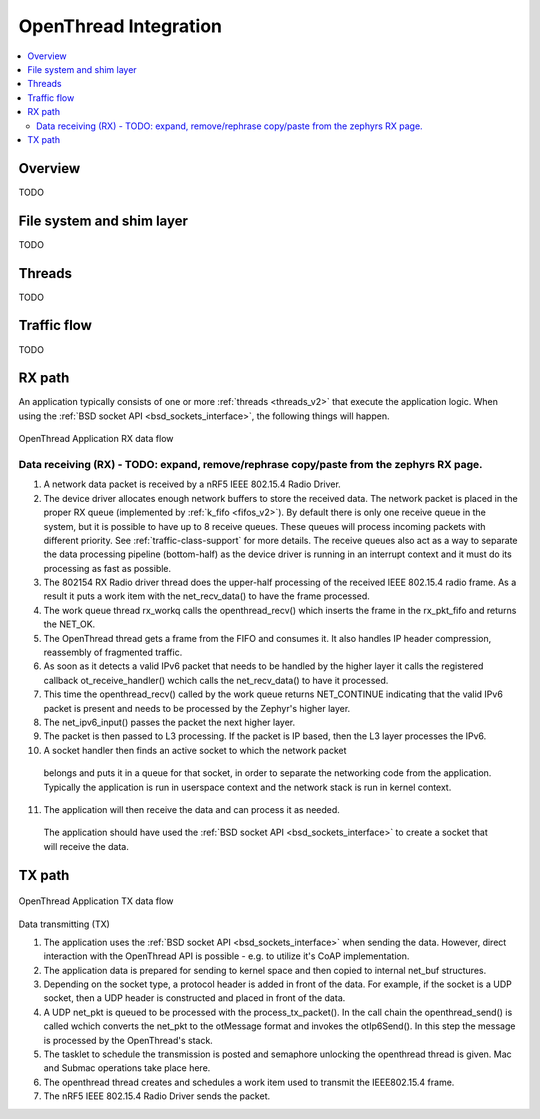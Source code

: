 .. _openthread_integration:

OpenThread Integration
######################

.. contents::
    :local:
    :depth: 2

Overview
********
TODO

File system and shim layer
**************************
TODO

Threads
*******
TODO

Traffic flow
************
TODO

RX path
*******
An application typically consists of one or more :ref:`threads <threads_v2>`
that execute the application logic. When using the
:ref:`BSD socket API <bsd_sockets_interface>`, the following things will
happen.

.. figure:: zephyr_netstack_openthread-rx_sequence.svg
    :alt: OpenThread Application RX data flow
    :figclass: align-center

    OpenThread Application RX data flow

Data receiving (RX) - TODO: expand, remove/rephrase copy/paste from the zephyrs RX page.
-------------------

1. A network data packet is received by a nRF5 IEEE 802.15.4 Radio Driver.

2. The device driver allocates enough network buffers to store the received
   data. The network packet is placed in the proper RX queue (implemented by
   :ref:`k_fifo <fifos_v2>`). By default there is only one receive queue in
   the system, but it is possible to have up to 8 receive queues.
   These queues will process incoming packets with different priority.
   See :ref:`traffic-class-support` for more details. The receive queues also
   act as a way to separate the data processing pipeline (bottom-half) as
   the device driver is running in an interrupt context and it must do its
   processing as fast as possible.

3. The 802154 RX Radio driver thread does the upper-half processing of the
   received IEEE 802.15.4 radio frame. As a result it puts a work item
   with the net_recv_data() to have the frame processed.

4. The work queue thread rx_workq calls the openthread_recv() which inserts
   the frame in the rx_pkt_fifo and returns the NET_OK.

5. The OpenThread thread gets a frame from the FIFO and consumes it.
   It also handles IP header compression, reassembly of fragmented traffic.

6. As soon as it detects a valid IPv6 packet that needs to be handled by the 
   higher layer it calls the registered callback ot_receive_handler()
   wchich calls the net_recv_data() to have it processed.

7. This time the openthread_recv() called by the work queue returns NET_CONTINUE
   indicating that the valid IPv6 packet is present and needs to be processed by
   the Zephyr's higher layer.

8. The net_ipv6_input() passes the packet the next higher layer.

9. The packet is then passed to L3 processing. If the packet is IP based,
   then the L3 layer processes the IPv6.

10. A socket handler then finds an active socket to which the network packet
   belongs and puts it in a queue for that socket, in order to separate the
   networking code from the application. Typically the application is run in
   userspace context and the network stack is run in kernel context.

11. The application will then receive the data and can process it as needed.
   The application should have used the
   :ref:`BSD socket API <bsd_sockets_interface>` to create a socket
   that will receive the data.

TX path
*******

.. figure:: zephyr_netstack_openthread-tx_sequence.svg
    :alt: OpenThread Application TX data flow
    :figclass: align-center

    OpenThread Application TX data flow

Data transmitting (TX)


1. The application uses the
   :ref:`BSD socket API <bsd_sockets_interface>` when sending the data.
   However, direct interaction with the OpenThread API is possible - e.g.
   to utilize it's CoAP implementation.

2. The application data is prepared for sending to kernel space and then
   copied to internal net_buf structures.

3. Depending on the socket type, a protocol header is added in front of the
   data. For example, if the socket is a UDP socket, then a UDP header is
   constructed and placed in front of the data.

4. A UDP net_pkt is queued to be processed with the process_tx_packet().
   In the call chain the openthread_send() is called wchich converts the
   net_pkt to the otMessage format and invokes the otIp6Send().
   In this step the message is processed by the OpenThread's stack.

5. The tasklet to schedule the transmission is posted and semaphore unlocking the
   openthread thread is given. Mac and Submac operations take place here.

6. The openthread thread creates and schedules a work item used to transmit 
   the IEEE802.15.4 frame.

7. The nRF5 IEEE 802.15.4 Radio Driver sends the packet.